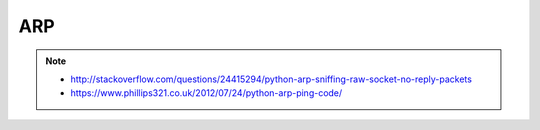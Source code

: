 ARP
===

.. note::

    * http://stackoverflow.com/questions/24415294/python-arp-sniffing-raw-socket-no-reply-packets
    * https://www.phillips321.co.uk/2012/07/24/python-arp-ping-code/
